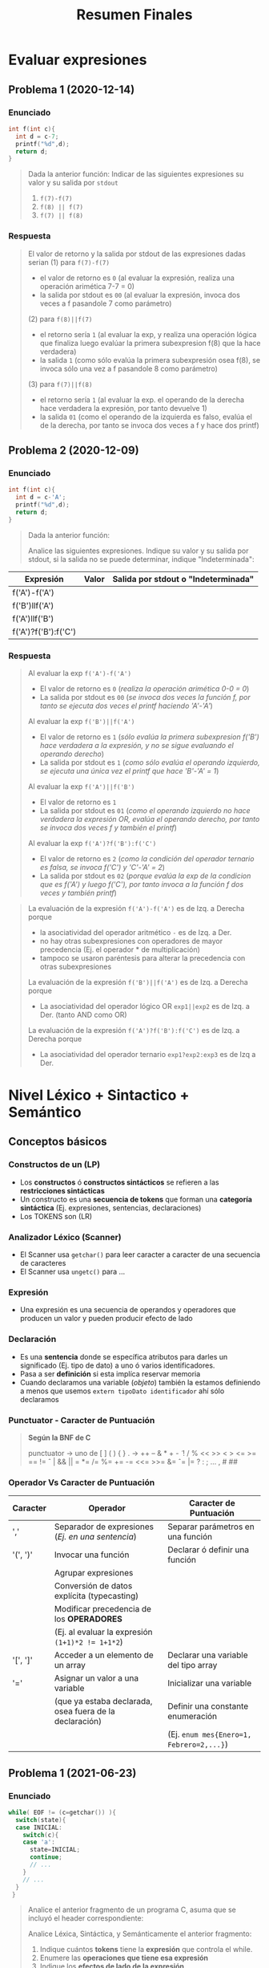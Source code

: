#+TITLE: Resumen Finales
* Evaluar expresiones
** Problema 1 (2020-12-14)
*** Enunciado
   #+BEGIN_SRC C
     int f(int c){
       int d = c-7;
       printf("%d",d);
       return d;
     }
   #+END_SRC
   
   #+BEGIN_QUOTE
   Dada la anterior función:
   Indicar de las siguientes expresiones su valor y su salida por ~stdout~
   1) ~f(7)-f(7)~
   2) ~f(8) || f(7)~
   3) ~f(7) || f(8)~
   #+END_QUOTE
*** Respuesta
   #+BEGIN_QUOTE
   El valor de retorno y la salida por stdout de las expresiones dadas serian
   (1) para ~f(7)-f(7)~
    - el valor de retorno es ~0~ (al evaluar la expresión, realiza una operación arimética 7-7 = 0)
    - la salida por stdout es ~00~ (al evaluar la expresión, invoca dos veces a f pasandole 7 como parámetro)
        
   (2) para ~f(8)||f(7)~
    - el retorno sería ~1~ (al evaluar la exp, y realiza una operación lógica que finaliza luego evalúar la primera subexpresion f(8) que la hace verdadera)
    - la salida ~1~ (como sólo evalúa la primera subexpresión osea f(8), se invoca sólo una vez a f pasandole 8 como parámetro)
        
   (3) para ~f(7)||f(8)~
    - el retorno sería ~1~ (al evaluar la exp. el operando de la derecha hace verdadera la expresión, por tanto devuelve 1)
    - la salida ~01~ (como el operando de la izquierda es falso, evalúa el de la derecha, por tanto se invoca dos veces a f y hace dos printf)
   #+END_QUOTE
** Problema 2 (2020-12-09)
*** Enunciado
   #+BEGIN_SRC C
     int f(int c){
       int d = c-'A';
       printf("%d",d);
       return d;
     }
   #+END_SRC
   
   #+BEGIN_QUOTE
   Dada la anterior función:
   
   Analice las siguientes expresiones. Indique su valor y su salida por stdout, si la salida no se puede
   determinar, indique "Indeterminada":
   #+END_QUOTE

   | Expresión            | Valor | Salida por stdout o "Indeterminada" |
   |----------------------+-------+-------------------------------------|
   | f('A')-f('A')        |       |                                     |
   | f('B')llf('A')       |       |                                     |
   | f('A')llf('B')       |       |                                     |
   | f('A')?f('B'):f('C') |       |                                     |
*** Respuesta
   #+BEGIN_QUOTE
   Al evaluar la exp ~f('A')-f('A')~
   - El valor de retorno es ~0~ (/realiza la operación arimética 0-0 = 0/)
   - La salida por stdout es ~00~ (/se invoca dos veces la función f, por tanto se ejecuta dos veces el printf haciendo 'A'-'A'/)
   
   Al evaluar la exp ~f('B')||f('A')~
   - El valor de retorno es ~1~ (/sólo evalúa la primera subexpresion f('B') hace verdadera a la expresión, y no se sigue evaluando el operando derecho/)
   - La salida por stdout es ~1~ (/como sólo evalúa el operando izquierdo, se ejecuta una única vez el printf que hace 'B'-'A' = 1/)
   
   Al evaluar la exp ~f('A')||f('B')~
   - El valor de retorno es ~1~
   - La salida por stdout es ~01~ (/como el operando izquierdo no hace verdadera la expresión OR, evalúa el operando derecho, por tanto se invoca dos veces f y también el printf/)
   
   Al evaluar la exp ~f('A')?f('B'):f('C')~
   - El valor de retorno es ~2~ (/como la condición del operador ternario es falsa, se invoca f('C') y 'C'-'A' = 2/)
   - La salida por stdout es ~02~ (/porque evalúa la exp de la condicion que es f('A') y luego f('C'), por tanto invoca a la función f dos veces y también printf/)
   #+END_QUOTE

   #+BEGIN_QUOTE
   La evaluación de la expresión ~f('A')-f('A')~ es de Izq. a Derecha porque
    - la asociatividad del operador aritmético ~-~ es de Izq. a Der.
    - no hay otras subexpresiones con operadores de mayor precedencia (Ej. el operador * de multiplicación)
    - tampoco se usaron paréntesis para alterar la precedencia con otras subexpresiones
     
   La evaluación de la expresión ~f('B')||f('A')~ es de Izq. a Derecha porque
   - La asociatividad del operador lógico OR ~exp1||exp2~ es de Izq. a Der. (tanto AND como OR)

   La evaluación de la expresión ~f('A')?f('B'):f('C')~ es de Izq. a Derecha porque
   - La asociatividad del operador ternario ~exp1?exp2:exp3~ es de Izq a Der.
   #+END_QUOTE
* Nivel Léxico + Sintactico + Semántico
** Conceptos básicos
*** Constructos de un (LP)
   - Los *constructos* ó *constructos sintácticos* se refieren a las *restricciones sintácticas*
   - Un constructo es una *secuencia de tokens* que forman una *categoría sintáctica* (Ej. expresiones, sentencias, declaraciones)
   - Los TOKENS son (LR)
*** Analizador Léxico (Scanner)
   - El Scanner usa ~getchar()~ para leer caracter a caracter de una secuencia de caracteres
   - El Scanner usa ~ungetc()~ para ...
*** Expresión
   - Una expresión es una secuencia de operandos y operadores que producen un valor y pueden producir efecto de lado
*** Declaración
   - Es una *sentencia* donde se específica atributos para darles un significado (Ej. tipo de dato) a uno ó varios identificadores.
   - Pasa a ser *definición* si esta implíca reservar memoria
   - Cuando declaramos una variable (/objeto/) también la estamos definiendo a menos que usemos ~extern tipoDato identificador~ ahí sólo declaramos
*** Punctuator - Caracter de Puntuación
   #+BEGIN_QUOTE
   *Según la BNF de C*
   
   punctuator -> uno de
     [ ] ( ) { } . -> ++ -- & * + -  ̃ !
     / % << >> < > <= >= == != ˆ | && ||
     = *= /= %= += -= <<= >>= &= ˆ= |=
     ? : ; ... , # ##
   #+END_QUOTE
*** Operador Vs Caracter de Puntuación
   |----------+---------------------------------------------------------+------------------------------------------|
   | Caracter | Operador                                                | Caracter de Puntuación                   |
   |----------+---------------------------------------------------------+------------------------------------------|
   | ','      | Separador de expresiones (/Ej. en una sentencia/)       | Separar parámetros en una función        |
   |----------+---------------------------------------------------------+------------------------------------------|
   | '(', ')' | Invocar una función                                     | Declarar ó definir una función           |
   |          | Agrupar expresiones                                     |                                          |
   |          | Conversión de datos explícita (typecasting)             |                                          |
   |          | Modificar precedencia de los *OPERADORES*               |                                          |
   |          | (Ej. al evaluar la expresión ~(1+1)*2 != 1+1*2~)        |                                          |
   |----------+---------------------------------------------------------+------------------------------------------|
   | '[', ']' | Acceder a un elemento de un array                       | Declarar una variable del tipo array     |
   |----------+---------------------------------------------------------+------------------------------------------|
   | '='      | Asignar un valor a una variable                         | Inicializar una variable                 |
   |          | (que ya estaba declarada, osea fuera de la declaración) | Definir una constante enumeración        |
   |          |                                                         | (Ej. ~enum mes{Enero=1, Febrero=2,...}~) |
   |----------+---------------------------------------------------------+------------------------------------------|
** Problema 1 (2021-06-23)
*** Enunciado
   #+BEGIN_SRC c
     while( EOF != (c=getchar()) ){
       switch(state){
       case INICIAL:
         switch(c){
         case 'a':
           state=INICIAL;
           continue;
           // ...
         }
         // ...
       }
      }
   #+END_SRC
   
   #+BEGIN_QUOTE
   Analice el anterior fragmento de un programa C, asuma que se incluyó el header correspondiente:   
   
   Analice Léxica, Sintáctica, y Semánticamente el anterior fragmento:
   1. Indique cuántos *tokens* tiene la *expresión* que controla el while.
   2. Enumere las *operaciones que tiene esa expresión*
   3. Indique los *efectos de lado de la expresión*
   4. Declare ~state~ e ~INICIAL~
   5. Declare la variable ~c~. Justifique el tipo.
   #+END_QUOTE
*** Respuesta
   #+BEGIN_QUOTE
   Tokens:
   1) ~!=~ <- operador desigualdad
   2) ~(~ <- caracter puntuación
   3) ~c~ <- identificador
   4) ~=~ <- operador de asignación
   5) ~getchar~ <- palabra reservada
   6) ~()~ -> operador invocar función
   7) ~)~ <- caracter de puntuación

   Cant. de operaciones:
   - son tres el ~!=~, ~=~ y ~()~

   Los efectos de lado:
   1) se asigna el retorno de ~getchar()~ que recibe la entrada del stdin, y se asigna como valor a ~c~ con el operador ~=~
   #+END_QUOTE

   #+BEGIN_SRC C
     // Alternativa #1 sin typedef, en una sola declaración
     // enum {INICIAL, ...} state;

     // Alternativa #2 con typedef, se puede reciclar para varias declaraciones
     typedef enum {INICIAL, ...} ESTADO;
     ESTADO state;

     state = INICIAL;

     // debe ser numérico porque el primer valor de un enum inicia en 0
     // (apesar de ser entero, podemos asignar c='a')
     int c;
   #+END_SRC
** Problema 2 (2021-08-04)
*** Enunciado
   #+BEGIN_SRC C
     function calcular(){
       var x;
     }
   #+END_SRC
   
   #+BEGIN_QUOTE
   Analice el anterior fragmento, siguiendo las reglas de C:
   
   1) ¿En qué cambiaría el resultado del *análisis léxico* si el anterior fragmento se escribe en solo una línea?
   2) ¿Cuántos *errores léxicos* tiene?
   3) ¿Cuántos *tokens keyword* tiene?
   4) Independientemente del contexto, ¿es *sintácticamente correcto*? ¿Por qué?
   5) En función a su respuesta anterior, ¿es *semánticamente correcto*? ¿Por qué?
   6) Introduzca al contexto del anterior fragmento *declaraciones typedef* que hagan cambiar su respuesta al punto 4.
   #+END_QUOTE
*** Respuesta
   #+BEGIN_QUOTE
   1) Ninguno, el Scanner lee la secuencia de caracteres
   2) NO tiene errores léxicos, habría error si el Scanner detecta en el fragmento un lexema que no es un TOKEN válido (categoría léxica)
   3) NO tiene ningún token keyword
   4) Tiene errores sintácticos porque no se puede derivar de la BNF de C
      - ~function~ no es especificador de tipo válido para definir una función
      - ~var~ tampoco es un espcificador de tipo válido para declarar una variable
   5) No es semanticamente correcto, al no ser sintacticamente correcto
   6) ~typedef int function, var;~
   #+END_QUOTE
** Problema 3 (2021-09-24)
*** Enunciado
   #+BEGIN_QUOTE
    Escriba el *prototipo en C* de la *función transición de un AFD*. Justifique.
   #+END_QUOTE
*** Respuesta
   #+BEGIN_SRC C
     typedef struct { /* ... */ } ESTADO;

     // - Hace una transición a un Estado, y lee un caracter
     // - Retorna el siguiente estado
     ESTADO transicion(ESTADO estado, char caracterLeido);
   #+END_SRC
** Problema 4 (2021-09-24)
*** Enunciado
   #+BEGIN_QUOTE
   Dado el siguiente fragmento: ~a<b<c~
   
   1. Indique la *secuencia de caracteres* devueltos por ~ungetc~ durante el *Análisis Léxico*
   2. Indique la asociatividad mediante *paréntesis redundantes*.
   3. Para cada situación pedida a continuación escriba una declaración que haga…
      - … *Semánticamente inválido* al fragmento.
      - … cero al valor resultante sin usar el tipo int.
      - … uno al valor resultante sin usar el tipo int.
      
   4. Escriba una *expresión* que evalúe si un valor b está dentro del intervalo abierto ~(a, c)~. Agregue
   la *declaración* que haga *semánticamente válida* a esa expresión, no es necesario *inicializar*
   
   5. Presente un contexto *semántico* donde la anterior expresión, aunque *semánticamente correcta*,
   no pueda ser utilizada. Justifique.
   #+END_QUOTE
*** Respuesta
   #+BEGIN_QUOTE
   Durante el *analisis léxico* la secuencia de caracteres devueltos por ~ungetc~ es ~<b<c~
   1) devuelve ~<~ <-- porque al leer con ~getchar()~ el caracter ~a~ sabe que es identificador y el ~<~ no pertenecía a ese TOKEN
   2) devuelve ~b~ <-- porque al leer con ~getchar()~ el caracter ~<~ sabe que es un operador y ~b~ no pertenecía a ese TOKEN
   3) devuelve ~<~ <-- porque al leer ~b~ sabe que es un identificador y ~<~ no pertenecía a ese TOKEN
   4) devuelve ~c~ <-- porque al leer ~<~ sabe que es un operador y que ~c~ no pertenecía a ese TOKEN

   Si remarcamos la asociatividad de ~a<b<c~ quedaría ~(a<b)<c~
   porque la asociatividad del operador relacional ~<~ es de izquierda a derecha
   según la sintáxis de C (ésta especifica la asociatividad/precedencia de los operadores)
   #+END_QUOTE

   #+BEGIN_SRC C
     // - Esto haría semánticamente incorrecto la expresion "a<b<c" porque
     // los structs no se pueden comparar con el operador <
     struct { /*...*/ } a,b,c;

     // La siguiente declaración, e inicialización de las variables
     // hará que a<b<c retorne 0
     // 1) 'a' < 'a' < 0
     // 2) 0 < 0
     // 3) 0
     char a = 'a', b = 'a' , c = 0;

     // alternativa #2 para que a<b<c devuelva 0
     // 1) 0<0<-1
     // 2) 0<-1
     // 3) 0
     unsigned a = 0, b = 0, c = -1;

     // La siguientes declaraciones, e inicialización de las variables
     // hará que a<b<c retorne 1
     unsigned a, b, c;
     a = b = c = 1;

     char a, b, c;
     a = b = c = 'a';

     // expresiones que evalúan si b está entre (a,c)
     a < b && b < c;

     a < b && c > b;

     b > a && b < c;

     // las expresiones de las últimas 3 sentencias anteriores no podrían
     // ser utilizadas en los siguientes contextos

     // lo usamos para asignarlo a un valor que no es lvalue (Ej. una constante entera)
     42 = a < b && b < c;

     // ó al revés, donde éste no es un lvalue
     a < b && b < c = 42;
   #+END_SRC
** Problema 5 (2021-03-10)
*** Enunciado
   #+BEGIN_SRC C
     int f(int x, int y){
       int z=1;
       for(int i=1;i<=y;++i)
         z*=x;
       return z;
     }
   #+END_SRC

   #+BEGIN_QUOTE
   Dada la definición de ~f~
   
   *Analice Léxicamente*
   1. Indique la cantidad de *tokens* de la tercera expresión de la *sentencia* ~for~
   2. Indique la cantidad de veces que el símbolo ~=~ es un *lexem*. Justifique.
      
   *Analice Sintácticamente:*
   1. Indique si faltan llaves para que ~f~ sea *sintácticamente correcta*. Justifique.
   2. Indique la cantidad de *declaraciones* en la *sentencia compuesta*
   3. Indique la cantidad de *expresiones completas* en la definición
   
   *Analice Semánticamente:*
   1. Indique si la tercera expresión del ~for~ debiera ser ~i++~. Justifique.
   2. Considerando como único contexto la definición dada, escriba una *declaración* que use ~f~ y sea *semánticamente correcta*
   3. Indique el alcance de ~f~ y ~z~
   4. Indique los valores de ~x~ e ~y~ que hacen que la función retorne

   *Analice pragmáticamente* 
   Analice la función y luego escriba un nuevo *prototipo* para ~f~ que sea
   superador, es decir que sea mejor según sus propios criterios. Puede cambiar el *identificador de la función*
   y los tipos de datos. Justifique.
   #+END_QUOTE
*** Respuesta
   #+BEGIN_QUOTE
   *Análisis Léxico*
   La expresión ~++i~ tiene 2 *tokens*
   1. ~++~ (operador incremento como prefijo)
   2. ~i~ (identificador)

   El símbolo ~=~ es un *lexema* en 2 ocasiones
   1. en ~z=1~
   2. en ~i=1~
   3. Pero no es lexema en ~i<=y~, ~z*=x~ porque representan otros operadores
   #+END_QUOTE
   
   #+BEGIN_QUOTE
   *Análisis Sintáctico*
   ~f~ no necesita de llaves adicionales, es sintácticamente correcta porque declara los parámetros
   y define su cuerpo con la sentencia compuesta que está delimitada por las llaves

   la *sentencia compuesta* que es el cuerpo de ~f~ tiene 2 declaraciones
   1. ~int z=1~
   2. ~int i=0~

   (/una expresión es una secuencia de operandos y operadores que producen un valor y pueden producir efecto de lado/)
   las *expresiones completas* del cuerpo de la función ~f~ son
   1. ~int z=1~
   2. ~int i=1~
   3. ~i<=y~
   4. ~++i~
   5. ~z*=x~
   6. ~return z~
   #+END_QUOTE
      
   #+BEGIN_QUOTE
   *Análisis Semántico*

   Es indiferente si la 3º expresión del ~for~ tiene al operador de incremento ~++~ como prefijo ó sufijo sobre ~i~
   distinto hubiera sido si.. si hubiera usado en alguna expresión como ~a=i++~ ó ~a=++i~
   en ~a=i++~ se genera efecto en ~i~ luego de evaluar la expresión ~a=i~,
   mientras que ~a=++i~ se genera efecto sobre ~i~ previo a evaluar ~a=i~

   La declaración ~int x = f(0,0)~ sería semánticamente correcta

   El alcance/scope de ~f~ es la (UT) Unidad de traducción (etapa que se integra el archivo fuente .c y los archivos cabecera .h),
   el alcance de ~z~ es dentro del cuerpo de la función ~f~ (sentencia compuesta delimitada por las llaves { ... })

   Cualquiera sea el valor de ~x~ e ~y~, la función ~f~ retornará un entero
   #+END_QUOTE

   #+BEGIN_QUOTE
   *Análisis Pragmático*
   ~int numeroElevadoAExponente(int numero, int exponente);~
   #+END_QUOTE
** [WAITING] Problema 6 (2021-02-24)
*** Enunciado
   #+BEGIN_QUOTE
   Analice la siguiente expresión, que es sintácticamente correcta, y luego responda:
   ~f(g(x))~
   
   1. Indique el primer *token* resultante del *análisis léxico*
   2. Declare un *tipo de dato* capaz de _contener toda la información_ necesaria para representar
      cualquiera de los *tokens* de la expresión.
   3. Enumere en orden los caracteres retornados por ~ungetc~
   4. Escriba una *declaración* que haga a la expresión *semánticamente correcta*
   5. ¿Es posible declarar que ~g~ retorne un *arreglo*? ¿Por qué?
   #+END_QUOTE
*** Respuesta
   #+BEGIN_COMMENT
   <<DUDA>>: En la resolución dice ~(,(,)~ y yo puse ~(,g,(,x,)~
   porque.. después de ~f(~ podría haber sido el ~f()~ osea el operador ()
   #+END_COMMENT
   
   #+BEGIN_QUOTE
   (1) ~f~ identificador

   (3) La secuencia de caracteres retornados por ~ungetc~ sería
   1. ~(~ --> porque el anterior era ~f~ (identificador) y ~(~ no pertenece a ese TOKEN
   2. ~(~ --> porque el anterior era ~g~ (identificador) y ~(~ no pertenece a ese TOKEN
   3. ~)~ --> porque el anterior era ~x~ idem que los dos anteriores
   
   (4) Una posible declaración sería ~int f(int), g(int);~

   (5) Una función no puede retornar un arreglo, pero si puede retornar un puntero a la primera dirección
   de un bloque de memoria que fue reservada para el arreglo, apuntando a su primer elemento.
   #+END_QUOTE

   #+BEGIN_SRC C
     typedef enum {IDENTIFICADOR, OPERADOR, PUNCTUATOR/*...*/} TIPO_TOKEN;
     typedef struct {TIPO_TOKEN tipo, char* valor} TOKEN;

     // Ej.
     TOKEN apertura_parentesis;
     apertura_parentesis.tipo = PUNCTUATOR;
     apertura_parentesis.valor = "(";

     TOKEN cierre_parentesis;
     cierre_parentesis.tipo = PUNCTUATOR;
     cierre_parentesis.valor = ")";
   #+END_SRC
** [WAITING] Problema 7 (2020-12-21)
*** Enunciado
   #+BEGIN_SRC C
   char user[1000];
   assert(0==strcmp("cjkent",CopyUser(user,"cjkent@dailyplanet.com")));
   #+END_SRC
   
   #+BEGIN_QUOTE
   Analice el anterior fragmento C que prueba una función
   
   1. Indique la cantidad de *tokens* en la declaración del fragmento anterior.
   2. Indique cuantos *literales y constantes* hay en la sentencia del fragmento anterior.
   3. Escriba una *expresión* que use user y que sea *semánticamente incorrecta*. Justifique.
   4. Indique el *prototipo* de CopyUser.
   5. Escriba la *definición* de CopyUser
   #+END_QUOTE
*** Respuesta
   #+BEGIN_COMMENT
   <<DUDA>>:
   la resolución no consideró la "declaración" como una "sentencia expresión", por que?

   <sentencia> ->
     <sentencia expresión> |
     <sentencia compuesta> |
     <sentencia de selección> |
     <sentencia de iteración> |
     <sentencia etiquetada> |
     <sentencia de salto>
   
   <sentencia expresión> ->
     <expresión>? ;

   <nombre de tipo> está descripto más adelante, en la secciónDeclaraciones.
   #+END_COMMENT
   
   #+BEGIN_QUOTE
   (1) Una declaración es una sentencia donde se específica atributos para darles un significado (Ej. tipo de dato) a uno ó varios identificadores.
   Por tanto existe sólo una declaración en ese fragmento y es ~char user[1000]~ que tiene 5 tokens
   1. ~char~ (palabra reservada)
   2. ~user~ (identificador)
   3. ~[~ (caractacter de puntuación)
   4. ~1000~ (constante numérica entera)
   5. ~]~ (caractacter de puntuación)
   6. ~;~ (caracter de puntuación) <---

   (2) La *sentencia expresión* de la segunda linea tiene 1 constante, y 2 literales cadena
   1. ~0~ (constante entera)
   2. ~"cjkent"~ (literal cadena)
   3. ~"cjkent@dailyplanet.com"~ (literal cadena)
   #+END_QUOTE

   #+BEGIN_SRC C
     // las siguientes sentencias tienen expresiones que son semanticamente incorrectas

     user++; // el operando 'user' no es lvalue válido para el operador de incremento ++

     42 = user[0]; // la constante 42 no es un operando lvalue válido para el operador de asignación

     user[0.1]; // la constante real 0.1 no es un operando lvalue válido para el operador []

     // --------------------------

     char* CopyUser(char*, const char*);

     char* CopyUser(char* usuario, const char* email){
       // aux apuntará a la primera dirección del bloque de memoria reservado para usuario
       char* aux = usuario;

       // - nos desplazamos por ambas cadenas como punteros, y los desreferenciamos para la asignación
       // - el centinela es el @
       while(*email != '@') *aux++ = *email++;
       // agregamos el caracter nulo, que representa fin de cadena
       ,*aux= '\0';

        // alternativa al puntero aux
        // int i; for(i =0; email[i] != '@'; i++) cadena[i] = email[i];
        // cadena[i] = '\0';
       return usuario;
     }


   #+END_SRC
** Problema 8 (2020-12-14)
*** Enunciado
   #+BEGIN_QUOTE
   Dado el fragmento: ~wiehl()--x;~   
   
   1. Enumere en orden los caracteres que son devueltos al flujo mediante ~ungetc~ durante el *Análisis Léxico*:
   2. Realice un *análisis de sintáctico* de izquierda a derecha y justifique si es una *sentencia*
      *sintácticamente correcta*. Si hay *error sintáctico*, reescríbala con el error encontrado corregido:
   3. Escriba una *declaración* que haga la sentencia anterior, ya se a la original o la corregida,
   *semánticamente correcta*:
   #+END_QUOTE
*** Respuesta
   #+BEGIN_QUOTE
   (1) Los caracteres devueltos mediante el ~ungetc~ por el Scanner son
   1. ~(~ porque cuando estaba leyendo la cadena ~wiehl~ (identificador) detectó que ~(~ no pertenece a ese TOKEN
   2. ~;~ porque cuando estaba lyendo la ~x~ (identificador) detectó que el ~;~ no pertenece a ese TOKEN

   (2) Tiene error sintáctico, el operador ~--~ que está como sufijo, necesita un operando que sea lvalue y ~wiehl()~ no lo es.
   1. Lee la cadena ~wiehl()~ que es derivable de la BNF de C (/la invocación de una función/)
   2. Cuando lee ~wiehl()++~ detecta que no se puede derivar, porque no esperaba un operador de incremento
   Posible soluciones serían, suponiendo que son valores numericos
   1. ~wiehl()*--x;~ (/una sentencia expresión, con una expresión de dos valores multplicandose, donde el 2do operando de decrementa previo a evaluar la multiplicación/)
   2. ~wiehl(),--x;~ (/dos expresiones en una sentencia expresión, separadas por la coma como operador/)
   3. ~wiehl();--x;~ (/dos sentencias expresión usando el punto y coma como operador para indicar el fin de cada expresión/)

   (3) Una posible declaración sería ~int wiehl(), x;~
   #+END_QUOTE
** [WAITING] Problema 9 (2020-12-14)
*** Enunciado
   #+BEGIN_SRC C
     int f(int c){
       int d = c-7;
       printf("%d",d);
       return d;
     }
   #+END_SRC
   
   #+BEGIN_QUOTE
   Dada la anterior función:
   
   1. Analice sintácticamente el cuerpo de la función e indique:
      - Cantidad de *sentencias*
      - Cantidad de *expresiones completas*
      - Cantidad de *declaraciones*
   2. ¿Explique para qué usaría la keyword ~union~ en la *construcción de scanners*?
   #+END_QUOTE
*** Respuesta
   #+BEGIN_COMMENT
   <<DUDA>>: habia considerado la declaración ~int d = c-7;~ como sentencia expresión,
   pero la resolución indicaba que había sólo 2, al derivar de la gramatica de la BNF
   ésta no resulta como sentencia expresión entonces?

   <<DUDA>>: La resolución dice que hay 3 expresiones completas, cuales son? y cuales serian no completas(?)
   #+END_COMMENT
   
   #+BEGIN_QUOTE
   (1) Cant. de sentencias: 2
   1. ~printf(...);~ (sentencia expresión)
   2. ~return d;~ (sentencia expresión)

   Cant. de declaraciones: 1
   1. ~int d = c-7;~

   (2) Podría usar la palabra reservada ~union~ para darle un significado (valor semántico) a los *TOKENS*,
   de la misma forma como usaría un ~struct~
   #+END_QUOTE

   #+BEGIN_SRC C
     typedef enum {IDENTIFICADOR, OPERADOR, ...} TIPO_TOKEN;
     typedef union{ TIPO_TOKEN tipo; char* valor; } TOKEN;
   #+END_SRC
* Nivel Léxico
** Problema 1
*** Enunciado
   #+BEGIN_QUOTE
   Analizar la siguiente declaración: ~int f ( int ) ;~
   e indique cuantos *lexemas* tiene si se remueven todos los espacios:   
   #+END_QUOTE
*** Respuesta   
   #+BEGIN_QUOTE
   1. intf
   2. (
   3. int
   4. )
   5. ;
   #+END_QUOTE
** [WAITING] Problema 2 (2021-02-10) <- pendiente lex/flex
*** Enunciado
   #+BEGIN_QUOTE
    Indique todas las afirmaciones verdaderas acerca del *análisis léxico*
    
    1. Es realizado por *lex/flex*
    2. Detecta a ~"hola\"~ como *léxicamente correcto*
    3. Reconoce a ~main~ como *palabra clave (keyword)*
    4. Puede generar un mismo *token* a partir de diferentes *lexemas*
    5. Puede diferenciar cuando un símbolo actúa como *operador, punctuator, ó separador* .
   #+END_QUOTE
*** Respuesta
   #+BEGIN_QUOTE
   La secuencia de caracteres ~"hola\"~ no es léxicamente correcta,
   al usar el ~\~ se escapa las comillas dobles y las toma como un caracter común,
   para ser *literal cadena* los caracteres deben estar delimitadas entre comillas dobles
   
   El *lexema* ~main~ NO es una *palabra reservada*,
   podríamos escribir la sig. declaración sin problema ~struct main{ int x; }~

   A partir de diferentes *lexemas* (Ej. for, while, ...) puede generar el mismo TOKEN,
   Ej. for, while son lexemas diferentes pero se genera el mismo TOKEN (palabra reservada)
   
   El *analizador léxico* no sabe si un símbolo actúa como *operador* ó *caracter de puntuación*,
   porque no sabe del contexto, ni la sintáxis del lenguaje.
   Este sólo lee caracter por caracter de una secuencia de caracteres
   según el contexto se podría saber si actúa como *punctuator* u *operador* pero.. el Scanner no sabe de eso.

   Notas:
   1) En C el scanner (analizador léxico) NO puede almacenar/buscar en la (TS) *tabla de símbolos*
   2) En LP simples, el analizador léxico podría almacenar/buscar en la (TS)
   #+END_QUOTE

   #+BEGIN_COMMENT
   <<DUDA>>: Las últimas dos preguntas, estarán ok?
   #+END_COMMENT
** [TODO] Problema 3 (2021-02-17) <- pendiente lex/flex
*** Enunciado
   #+BEGIN_QUOTE
   Indique todas las afirmaciones verdaderas sobre el *análisis léxico*:
   
   1. Lo puede realizar la salida de lex/flex.
   2. Utiliza *lexemas* para construir *tokens*.
   3. Detecta a ~'\''~ como *léxicamente correcto*
   4. Reconoce a ~printf~ como *palabra clave (keyword)*
   5. Detecta cuando el asterisco (*) actúa como *operador binario* o *unario*
   #+END_QUOTE
*** Respuesta
   #+BEGIN_QUOTE
   (2) Verdadero. El *analizador léxico* lee una secuencia de caracteres, caracter por caracter
   y genera *lexemas*. Usa los *lexemas* para construir *tokens* (que usará el analizador sintáctico)

   (3) Verdadero. El Scanner lee el lexema ~'\''~ como una *constante caracter*,
   porque al usar el ~\~ escapa la comilla simple y lo interpreta como un caracter común
   
   (4) FALSO. El lexema ~printf~ NO es una *palabra reservada*,
   si lo fuera no podriamos realizar la siguiente declaración ~struct printf{ }~
   
   (5) FALSO. El Analizador léxico, no sabe del contexto ni sintáxis,
   por tanto no sabe si el operador ~*~ actúa como operador binario o unario,
   sólo sabe que es un operador
   #+END_QUOTE
* Nivel Semántico
** Problema 1 (2021-08-04)
*** Enunciado
   #+BEGIN_QUOTE
   Escriba *declaraciones* que hagan que la siguiente expresión sea *semánticamente válida* y que
   la expresión a la derecha de la asignación sea un *valor-l no modificable*
   
   ~c = a[1].b~
   #+END_QUOTE
*** Respuesta
   #+BEGIN_SRC C
     int c;
     const struct { int b; } a[10]; // declaramos un vector 'a' del tipo de un struct anónimo

     // - la expresión a[1].b es un valor-l NO modificable
     // - es lvalue porque b es un miembro del struct a, y es un operando
     // válido para el operador de asignacion =
     // - no es modificable porque el struct lo impide, es de sólo lectura por ser const
     a[1].b = 5;
   #+END_SRC
** Problema 2 (2021-03-10)
*** Enunciado
   #+BEGIN_QUOTE
    Indique todas las afirmaciones verdaderas acerca del *Análisis Semántico*
    
    1. Utiliza la *tabla de símbolos*
    2. Detecta un error en ~for-while~
    3. Puede _detectar argumentos faltantes_
    4. Debe detectar si una *variable se usa sin inicializar*
    5. ~struct S{struct S m;};~ puede ser *semánticamente correcto*
   #+END_QUOTE
*** Respuesta
   #+BEGIN_QUOTE
   El *Analizador Semántico* usa la *tabla de símbolos*

   En la expresión ~for-while~ el que encuentra error es el *Analizador sintáctico* (Parser),
   porque no se puede derivar usando las *reglas sintácticas de la BNF de C*
   
   Como el *analizador semántico* conoce el contexto, entonces puede revisar
   las firmas de las funciones y detectar si faltan o no argumentos,
   cuando son invocadas.
   #+END_QUOTE

   #+BEGIN_COMMENT
   <<DUDAS>>:
   No es responsabilidad del *analizador semántico* detectar si una variable se usa sin inicializar,
   pero si debe validar la redeclaración de una variable, ó redefinición de una función, por ej.
   
   la sentencia expresión ~struct S{struct S m;};~ NO es semánticamente correcta,
   porque... (?)
   #+END_COMMENT
** Problema 3 (2021-02-17)
*** Enunciado
   #+BEGIN_QUOTE
   Indique todas las afirmaciones verdaderas sobre el *análisis semántico*:
   
   1. Lee la *tabla de símbolos*
   2. Detecta un error en ~if()~
   3. Puede detectar el uso de una *variable no declarada*
   4. Debe detectar si una variable se declara pero no se usa.
   5. La declaración ~int v[5];~ es siempre *semánticamente correcta*
   #+END_QUOTE
*** Respuesta
   #+BEGIN_QUOTE
   (1) Verdadero

   (2) Falso. Es un error sintáctico, se deduce al tratar de derivar la expresión
   usando la BNF de C

   (3) Verdadero. Si se utiliza en una expresión, y ésta no fue declarada previamente, es un error semántico

   (4) Falso.

   (5) Falso. Se debe evaluar el contexto donde fue declarada..
   Ej. No sería semánticamente correcta si ya fue declarada previamente una variable con el identificador ~v~
   #+END_QUOTE

   #+BEGIN_COMMENT
   La (4) es un warning que arroja el compilador,
   se necesita saber más detalle de eso?
   #+END_COMMENT
* Nivel Sintáctico
** [WAITING] Problema 1 (2021-03-10)
*** Enunciado
   #+BEGIN_QUOTE
    Indique todas las afirmaciones verdaderas acerca del *Análisis Sintáctico*
    
    1. Recibe una *secuencia de tokens*
    2. Un *parser* diferencia *expresiones de sentencias*
    3. Puede detectar el error de variable no declarada.
    4. ~printf(main)~ es siempre *sintácticamente correcto*
    5. Aplica el *orden de evaluación* del *operador ternario* ~?:~
   #+END_QUOTE
*** Respuesta
   #+BEGIN_QUOTE
   El Parser no sabe si una variable fue declarada o no, porque no conoce el contexto
   (el analizador semántico si, por tanto si ocurriera sería un error semántico)
   #+END_QUOTE

   #+BEGIN_COMMENT
   <<DUDAS>>
   El *analizador sintáctico* recibe una secuencia de *TOKENS*
   (generados por el analizador léxico, pero los guarda el Parser en la TS TAbla de Simbolos (???) <- no?
   
   El Parser diferencia entre *expresiones* y *sentencias*, porque es parte de las reglas sintácticas de la BNF de c <--- no?  (???)
   
   la expresión ~printf(main)~ es sintácticamente correcta, pero semanticamente incorrecta,
   porque printf espera una cadena de caracteres como primer argumento <--- no? (???)
   
   C especifica que el *orden de evaluación del operador ternario* ~exp1 ? exp2 : exp3~ es de de izq. a derecha,
   el Parser evalúa de Izq a Der ó Der a Izq según la precedencia/asociatividad de los operadores en las
   reglas sintácticas de la BND de c <-- no? (???)
   #+END_COMMENT
** [TODO] Problema 2 (2021-02-17) <- pendiente yacc/bison
*** Enunciado
   #+BEGIN_QUOTE
   Indique todas las afirmaciones verdaderas sobre el *análisis sintáctico*:
   
   1. Detecta un error en ~printf()~
   2. Recibe una *secuencia de caracteres*
   3. Lo puede realizar la salida de *yacc/bison*
   4. Puede diferenciar si un *token* se usa como *puntuación* u *operador*
   5. Puede detectar un error en la cantidad de argumentos usados al invocar una función.
   #+END_QUOTE
*** Respuesta
   #+BEGIN_QUOTE
   (1) FALSO. Es un error semántico, que lo detecta el Analizador Semántico

   (2) FALSO. El analizador sintáctico recibe una secuencia de TOKENs (generados por el analizador léxico)

   (4) VERDADERO. En las reglas sintácticas de la BNF de C (ó constructos sintácticos)

   (5) FALSO. Es el analizador semántico, que chequea la cant. de argumentos de invocar una función,
   comparando con la firma de la función
   #+END_QUOTE

   #+BEGIN_COMMENT
   <<DUDA>>: La última estará ok (???)
   #+END_COMMENT
* Errores de Compilación
** Errores Léxicos
** Errores Sintácticos
** Errores Semánticos
*** Ejemplo 1
   #+BEGIN_QUOTE
   Analizar la siguiente declaración: ~int f ( int ) ;~
   y escriba, con la mínima cantidad de *tokens*, una *sentencia semánticamente correcta* que use ~f~
   #+END_QUOTE
   
   #+BEGIN_SRC C
     f(0); // sentencia expresión

     f; // <-- alternativa interesante, no arroja error
   #+END_SRC
* Lenguajes Formales
** Conceptos básicos
*** Relación con la BNF de C
**** Conceptos
   - Si X es (LR) => por definición es posible escribir una (GIC) que lo genere => es posible escribir una BNF que lo defina
**** Declaraciones
   - No son (LR) por tener *paréntesis balanceados*
   - En C se definen con notación BNF, que se puede representar con (LIC)
**** Constantes enteras
   - Las constantes enteras sin sufijo se pueden representar con la (ER) ~0(0+1+2+3+4+5+6+7)*~
**** Sentencias
* BNF de C
** Declaración
   #+BEGIN_QUOTE
   <declaración> ->
     <especificadores de declaración> <lista de declaradores>?
   
   <especificadores de declaración> ->
     <especificador de clase de almacenamiento> <especificadores de declaración>? |
     <especificador de tipo> <especificadores de declaración>? |
     <calificador de tipo> <especificadores de declaración>?

   <lista de declaradores> ->
     <declarador> |
     <lista de declaradores> , <declarador>
     
   <declarador> ->
     <decla> |
     <decla> = <inicializador>
     
   <inicializador> ->
     <expresión de asignación> | /* Inicialización de tipos escalares */
     {<lista de inicializadores>} | /* Inicialización de tipos estructurados */
     {<lista de inicializadores> , }

   <especificador de clase de almacenamiento> -> uno de
     typedef static auto register extern
     * No más de un <especificador de clase de almacenamiento> puede haber en una declaración

   <especificador de tipo> -> uno de
     void char short int long float double signed unsigned
     <especificador de "struct" o "union">
     <especificador de "enum">
     <nombre de "typedef">
   
   <calificador de tipo> -> const | volatile
   
   <especificador de "struct" o "union"> ->
     <"struct" o "union"> <identificador>? {<lista de declaraciones "struct">} |
     <"struct" o "union"> <identificador>
     
   <"struct" o "union"> -> struct | union
   #+END_QUOTE
* [WAITING] Automatas
** Ejemplo 1
*** Problema
   #+BEGIN_SRC c
     while( EOF != (c=getchar()) ){
       switch(state){
       case INICIAL:
         switch(c){
         case 'a':
           state=INICIAL;
           continue;
           // ...
         }
         // ...
       }
      }
   #+END_SRC
   
   #+BEGIN_QUOTE
   Asuma que el anterior fragmento es parte de la implementación de una *máquina de estado*, responda
   considerando sólo la parte presentada:
   
   1) Indique el *tipo de máquina de estado*. Justifique.
   2) Indique a qué conjunto pertenece ~INICIAL~
   3) Indique a qué conjunto pertenece ~a~
   4) Escriba la o las *transiciones* que representa.
   5) Escriba una *ERX* análoga.
   6) Escriba una *producción* análoga.
   #+END_QUOTE
* Diagramas
** Automatas
** Arboles sintácticos
